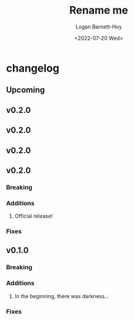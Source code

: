 #+title:     Rename me
#+author:    Logan Barnett-Hoy
#+email:     logustus@gmail.com
#+date:      <2022-07-20 Wed>
#+language:  en
#+file_tags:
#+tags:

* changelog
** Upcoming
** v0.2.0
** v0.2.0
** v0.2.0
** v0.2.0
*** Breaking
*** Additions
1. Official release!
*** Fixes
** v0.1.0
*** Breaking
*** Additions
1. In the beginning, there was darkness...
*** Fixes
